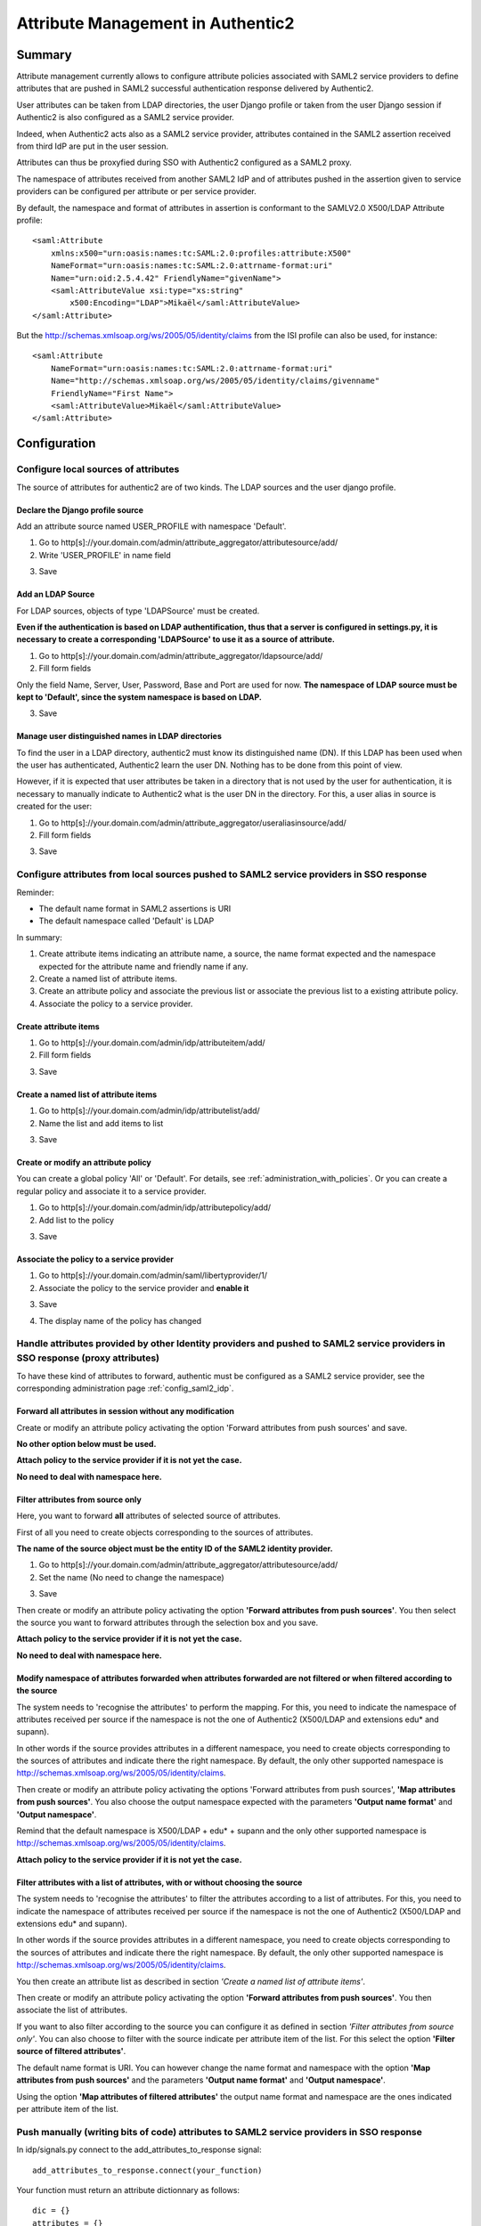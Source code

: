 .. _attribute_management:

==================================
Attribute Management in Authentic2
==================================

Summary
=======

Attribute management currently allows to configure attribute policies
associated with SAML2 service providers to define attributes that are
pushed in SAML2 successful authentication response delivered by Authentic2.

User attributes can be taken from LDAP directories, the user Django
profile or taken from the user Django session if Authentic2 is also configured
as a SAML2 service provider.

Indeed, when Authentic2 acts also as a SAML2 service provider,
attributes contained in the SAML2 assertion received from third IdP are put in
the user session.

Attributes can thus be proxyfied during SSO with Authentic2
configured as a SAML2 proxy.

The namespace of attributes received from another SAML2 IdP and of attributes
pushed in the assertion given to service providers can be configured per
attribute or per service provider.

By default, the namespace and format of attributes in assertion is conformant
to the SAMLV2.0 X500/LDAP Attribute profile::

    <saml:Attribute
        xmlns:x500="urn:oasis:names:tc:SAML:2.0:profiles:attribute:X500"
        NameFormat="urn:oasis:names:tc:SAML:2.0:attrname-format:uri"
        Name="urn:oid:2.5.4.42" FriendlyName="givenName">
        <saml:AttributeValue xsi:type="xs:string"
            x500:Encoding="LDAP">Mikaël</saml:AttributeValue>
    </saml:Attribute>

But the http://schemas.xmlsoap.org/ws/2005/05/identity/claims from the ISI
profile can also be used, for instance::

    <saml:Attribute
        NameFormat="urn:oasis:names:tc:SAML:2.0:attrname-format:uri"
        Name="http://schemas.xmlsoap.org/ws/2005/05/identity/claims/givenname"
        FriendlyName="First Name">
        <saml:AttributeValue>Mikaël</saml:AttributeValue>
    </saml:Attribute>

Configuration
=============

Configure local sources of attributes
-------------------------------------

The source of attributes for authentic2 are of two kinds. The LDAP sources and
the user django profile.

Declare the Django profile source
_________________________________

Add an attribute source named USER_PROFILE with namespace 'Default'.

1. Go to http[s]://your.domain.com/admin/attribute_aggregator/attributesource/add/

2. Write 'USER_PROFILE' in name field

.. image:: pictures/user_profile_source.png
   :width: 800 px
   :align: center

3. Save

.. image:: pictures/user_profile_source_saved.png
   :width: 800 px
   :align: center

Add an LDAP Source
__________________

For LDAP sources, objects of type 'LDAPSource' must be created.

**Even if the authentication is based on LDAP authentification, thus that a
server is configured in settings.py, it is
necessary to create a corresponding 'LDAPSource' to use it as a source of
attribute.**

1. Go to http[s]://your.domain.com/admin/attribute_aggregator/ldapsource/add/

2. Fill form fields

Only the field Name, Server, User, Password, Base and Port are used for now.
**The namespace of LDAP source must be kept to 'Default', since the system
namespace is based on LDAP.**

.. image:: pictures/ldapsource.png
   :width: 800 px
   :align: center

3. Save

.. image:: pictures/ldapsource_saved.png
   :width: 800 px
   :align: center

Manage user distinguished names in LDAP directories
___________________________________________________

To find the user in a LDAP directory, authentic2 must know its distinguished
name (DN). If this LDAP has been used when the user has authenticated,
Authentic2 learn the user DN. Nothing has to be done from this point of view.

However, if it is expected that user attributes be taken in a directory that
is not used by the user for authentication, it is necessary to manually
indicate to Authentic2 what is the user DN in the directory. For this, a
user alias in source is created for the user:

1. Go to http[s]://your.domain.com/admin/attribute_aggregator/useraliasinsource/add/

2. Fill form fields

.. image:: pictures/alias_in_source.png
   :width: 800 px
   :align: center

3. Save

.. image:: pictures/alias_in_source_saved.png
   :width: 800 px
   :align: center

Configure attributes from local sources pushed to SAML2 service providers in SSO response
-----------------------------------------------------------------------------------------

Reminder:

- The default name format in SAML2 assertions is URI
- The default namespace called 'Default' is LDAP

In summary:

1. Create attribute items indicating an attribute name, a source, the name format expected and the namespace expected for the attribute name and friendly name if any.

2. Create a named list of attribute items.

3. Create an attribute policy and associate the previous list or associate the previous list to a existing attribute policy.

4. Associate the policy to a service provider.

Create attribute items
______________________

1. Go to http[s]://your.domain.com/admin/idp/attributeitem/add/

2. Fill form fields

.. image:: pictures/attribute_item.png
   :width: 800 px
   :align: center

3. Save

.. image:: pictures/attribute_item_saved.png
   :width: 800 px
   :align: center

Create a named list of attribute items
______________________________________

1. Go to http[s]://your.domain.com/admin/idp/attributelist/add/

2. Name the list and add items to list

.. image:: pictures/attribute_list.png
   :width: 800 px
   :align: center

3. Save

.. image:: pictures/attribute_list_saved.png
   :width: 800 px
   :align: center

Create or modify an attribute policy
____________________________________

You can create a global policy 'All' or 'Default'. For details, see :ref:`administration_with_policies`.
Or you can create a regular policy and associate it to a service provider.

1. Go to http[s]://your.domain.com/admin/idp/attributepolicy/add/

2. Add list to the policy

.. image:: pictures/policy_pull.png
   :width: 800 px
   :align: center

3. Save

.. image:: pictures/policy_pull_saved.png
   :width: 800 px
   :align: center

Associate the policy to a service provider
__________________________________________

1. Go to http[s]://your.domain.com/admin/saml/libertyprovider/1/

2. Associate the policy to the service provider and **enable it**

.. image:: pictures/sp_policy_pull.png
   :width: 800 px
   :align: center

3. Save

.. image:: pictures/sp_policy_pull_saved.png
   :width: 800 px
   :align: center

4. The display name of the policy has changed

.. image:: pictures/policy_pull_renamed.png
   :width: 800 px
   :align: center

Handle attributes provided by other Identity providers and pushed to SAML2 service providers in SSO response (proxy attributes)
-------------------------------------------------------------------------------------------------------------------------------

To have these kind of attributes to forward, authentic must be configured as a
SAML2 service provider, see the corresponding administration page
:ref:`config_saml2_idp`.

Forward all attributes in session without any modification
__________________________________________________________

Create or modify an attribute policy activating the option 'Forward attributes from push sources' and save.

**No other option below must be used.**

.. image:: pictures/attr_policy_forward.png
   :width: 800 px
   :align: center

**Attach policy to the service provider if it is not yet the case.**

**No need to deal with namespace here.**

Filter attributes from source only
__________________________________

Here, you want to forward **all** attributes of selected source of attributes.

First of all you need to create objects corresponding to the sources of
attributes.

**The name of the source object must be the entity ID of the SAML2
identity provider.**

1. Go to http[s]://your.domain.com/admin/attribute_aggregator/attributesource/add/

2. Set the name (No need to change the namespace)

.. image:: pictures/attr_source_idp.png
   :width: 800 px
   :align: center

3. Save

.. image:: pictures/attr_source_idp_saved.png
   :width: 800 px
   :align: center

Then create or modify an attribute policy activating the option **'Forward attributes from push sources'**.
You then select the source you want to forward attributes through the selection box and you save.

.. image:: pictures/attr_policy_filter_source.png
   :width: 800 px
   :align: center

**Attach policy to the service provider if it is not yet the case.**

**No need to deal with namespace here.**


Modify namespace of attributes forwarded when attributes forwarded are not filtered or when filtered according to the source
____________________________________________________________________________________________________________________________

The system needs to 'recognise the attributes' to perform the mapping.
For this, you need to indicate the namespace of attributes received per source
if the namespace is not the one of Authentic2 (X500/LDAP and extensions edu*
and supann).

In other words if the source provides attributes in a different namespace, you
need to create objects corresponding to the sources of attributes and indicate
there the right namespace. By default, the only other supported namespace is
http://schemas.xmlsoap.org/ws/2005/05/identity/claims.

.. image:: pictures/attr_source_idp_claims.png
   :width: 800 px
   :align: center

Then create or modify an attribute policy activating the options 'Forward attributes from push sources',
**'Map attributes from push sources'**. You also choose the output namespace expected with the
parameters **'Output name format'** and **'Output namespace'**.

.. image:: pictures/attr_policy_map_ns.png
   :width: 800 px
   :align: center

Remind that the default namespace is X500/LDAP + edu* + supann and the only other supported namespace is
http://schemas.xmlsoap.org/ws/2005/05/identity/claims.

**Attach policy to the service provider if it is not yet the case.**

Filter attributes with a list of attributes, with or without choosing the source
________________________________________________________________________________

The system needs to 'recognise the attributes' to filter the attributes
according to a list of attributes.
For this, you need to indicate the namespace of attributes received per source
if the namespace is not the one of Authentic2 (X500/LDAP and extensions edu*
and supann).

In other words if the source provides attributes in a different namespace, you
need to create objects corresponding to the sources of attributes and indicate
there the right namespace. By default, the only other supported namespace is
http://schemas.xmlsoap.org/ws/2005/05/identity/claims.

.. image:: pictures/attr_source_idp_claims.png
   :width: 800 px
   :align: center

You then create an attribute list as described in section *'Create a named list of attribute items'*.

Then create or modify an attribute policy activating the option **'Forward attributes from push sources'**.
You then associate the list of attributes.

.. image:: pictures/attr_policy_filter_attributes.png
   :width: 800 px
   :align: center

If you want to also filter according to the source you can configure it as defined in section *'Filter attributes from source only'*. You can also choose to filter
with the source indicate per attribute item of the list. For this select the option **'Filter source of filtered attributes'**.

.. image:: pictures/attr_policy_filter_attributes_source.png
   :width: 800 px
   :align: center

.. image:: pictures/attribute_item.png
   :width: 800 px
   :align: center

The default name format is URI. You can however change the name format and namespace with the option **'Map attributes from push sources'** and the parameters **'Output name format'** and **'Output namespace'**.

Using the option **'Map attributes of filtered attributes'** the output name format and namespace are the ones indicated per attribute item of the list.

.. image:: pictures/attr_policy_filter_attributes_map.png
   :width: 800 px
   :align: center

.. image:: pictures/attribute_item.png
   :width: 800 px
   :align: center


Push manually (writing bits of code) attributes to SAML2 service providers in SSO response
------------------------------------------------------------------------------------------

In idp/signals.py connect to the add_attributes_to_response signal::

    add_attributes_to_response.connect(your_function)

Your function must return an attribute dictionnary as follows::

    dic = {}
    attributes = {}
    attributes[name] = (value1, value2, )
    attributes[(name, format)] = (value1, value2, )
    attributes[(name, format, nickname)] = (value1, value2, )
    dic['attributes'] = attributes
    return dic

*format* must be in (lasso.SAML2_ATTRIBUTE_NAME_FORMAT_URI,
lasso.SAML2_ATTRIBUTE_NAME_FORMAT_BASIC)

You can use the attributes form the local source and the attributes in the
session that are pushed by other identity providers.

Attributes in the session are in::

    request.session['multisource_attributes']

See the page :ref:`attributes_in_session`.

If you want to use local source of attributes and use mapping capabilities
of the UserAttributeProfile see the page :ref:`attribute_management_explained`.
Use the file idp/attributes.py as an exemple.

Modifying supported namespaces and attribute name mappings
==========================================================

The mapping is defined in the file attribute_aggregatore/mapping.py

The manual modification of this file is necessary to extend the default schema
and mappings.

Add new namespaces in ATTRIBUTE_NAMESPACES.

To extend the default schema add key/value in ATTRIBUTE_MAPPING, for instance::

    "displayName": {
        "oid": "2.16.840.1.113730.3.1.241",
        "display_name": _("displayName"),
        "type": "http://www.w3.org/2001/XMLSchema#string",
        "syntax": "1.3.6.1.4.1.1466.115.121.1.15",
    },

Add mapping of attribute name extending attribute entries in ATTRIBUTE_MAPPING,
for instance::

    "sn": {
        "oid": "2.5.4.4",
        "display_name": _("sn surname"),
        "alias": ['surname'],
        "profile_field_name": 'last_name',
        "type": "http://www.w3.org/2001/XMLSchema#string",
        "namespaces": {
            "http://schemas.xmlsoap.org/ws/2005/05/identity/claims": {
                "identifiers":
                    [
                "http://schemas.xmlsoap.org/ws/2005/05/identity/claims/surname",
                    ],
                "friendly_names":
                    [
                "Last Name",
                    ],
            }
        }
    },
